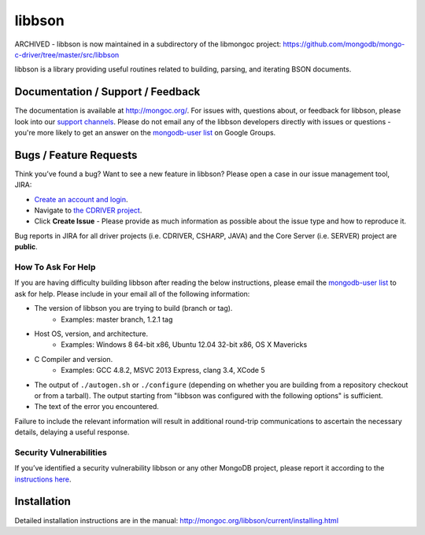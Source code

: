=======
libbson
=======

ARCHIVED - libbson is now maintained in a subdirectory of the libmongoc project: https://github.com/mongodb/mongo-c-driver/tree/master/src/libbson

libbson is a library providing useful routines related to building, parsing,
and iterating BSON documents.

Documentation / Support / Feedback
==================================

The documentation is available at http://mongoc.org/.
For issues with, questions about, or feedback for libbson, please look into
our `support channels <http://www.mongodb.org/about/support>`_. Please
do not email any of the libbson developers directly with issues or
questions - you're more likely to get an answer on the `mongodb-user list`_
on Google Groups.

Bugs / Feature Requests
=======================

Think you’ve found a bug? Want to see a new feature in libbson? Please open a
case in our issue management tool, JIRA:

- `Create an account and login <https://jira.mongodb.org>`_.
- Navigate to `the CDRIVER project <https://jira.mongodb.org/browse/CDRIVER>`_.
- Click **Create Issue** - Please provide as much information as possible about the issue type and how to reproduce it.

Bug reports in JIRA for all driver projects (i.e. CDRIVER, CSHARP, JAVA) and the
Core Server (i.e. SERVER) project are **public**.

How To Ask For Help
-------------------

If you are having difficulty building libbson after reading the below instructions, please email
the `mongodb-user list`_ to ask for help. Please include in your email all of the following
information:

- The version of libbson you are trying to build (branch or tag).
    - Examples: master branch, 1.2.1 tag
- Host OS, version, and architecture.
    - Examples: Windows 8 64-bit x86, Ubuntu 12.04 32-bit x86, OS X Mavericks
- C Compiler and version.
    - Examples: GCC 4.8.2, MSVC 2013 Express, clang 3.4, XCode 5
- The output of ``./autogen.sh`` or ``./configure`` (depending on whether you are building from a
  repository checkout or from a tarball). The output starting from "libbson was configured with
  the following options" is sufficient.
- The text of the error you encountered.

Failure to include the relevant information will result in additional round-trip
communications to ascertain the necessary details, delaying a useful response.

.. _mongodb-user list: http://groups.google.com/group/mongodb-user

Security Vulnerabilities
------------------------

If you’ve identified a security vulnerability libbson or any other
MongoDB project, please report it according to the `instructions here
<http://docs.mongodb.org/manual/tutorial/create-a-vulnerability-report>`_.

Installation
============

Detailed installation instructions are in the manual:
http://mongoc.org/libbson/current/installing.html
